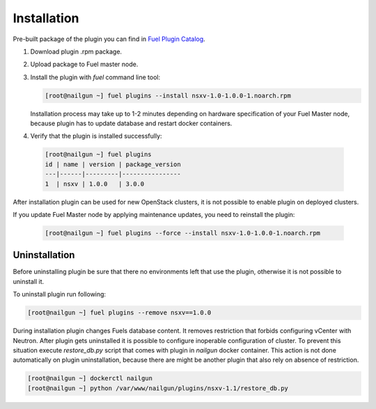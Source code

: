 Installation
============

Pre-built package of the plugin you can find in
`Fuel Plugin Catalog`_.

#. Download plugin .rpm package.

#. Upload package to Fuel master node.

#. Install the plugin with *fuel* command line tool:

   .. code-block:: bash

    [root@nailgun ~] fuel plugins --install nsxv-1.0-1.0.0-1.noarch.rpm


   Installation process may take up to 1-2 minutes depending on hardware
   specification of your Fuel Master node, because plugin has to update database
   and restart docker containers.

#. Verify that the plugin is installed successfully:

  .. code-block:: bash

    [root@nailgun ~] fuel plugins
    id | name | version | package_version
    ---|------|---------|----------------
    1  | nsxv | 1.0.0   | 3.0.0

After installation plugin can be used for new OpenStack clusters, it is not
possible to enable plugin on deployed clusters.

If you update Fuel Master node by applying maintenance updates, you need to
reinstall the plugin:

   .. code-block:: bash

    [root@nailgun ~] fuel plugins --force --install nsxv-1.0-1.0.0-1.noarch.rpm

Uninstallation
--------------

Before uninstalling plugin be sure that there no environments left that use the
plugin, otherwise it is not possible to uninstall it.

To uninstall plugin run following:

.. code-block:: bash

   [root@nailgun ~] fuel plugins --remove nsxv==1.0.0

During installation plugin changes Fuels database content.  It removes
restriction that forbids configuring vCenter with Neutron.  After plugin gets
uninstalled it is possible to configure inoperable configuration of cluster.
To prevent this situation execute *restore_db.py* script that comes with plugin
in *nailgun* docker container.  This action is not done automatically on plugin
uninstallation, because there are might be another plugin that also rely on
absence of restriction.

.. code-block:: bash

   [root@nailgun ~] dockerctl nailgun
   [root@nailgun ~] python /var/www/nailgun/plugins/nsxv-1.1/restore_db.py

.. _Fuel Plugin Catalog: https://www.mirantis.com/products/openstack-drivers-and-plugins/fuel-plugins
